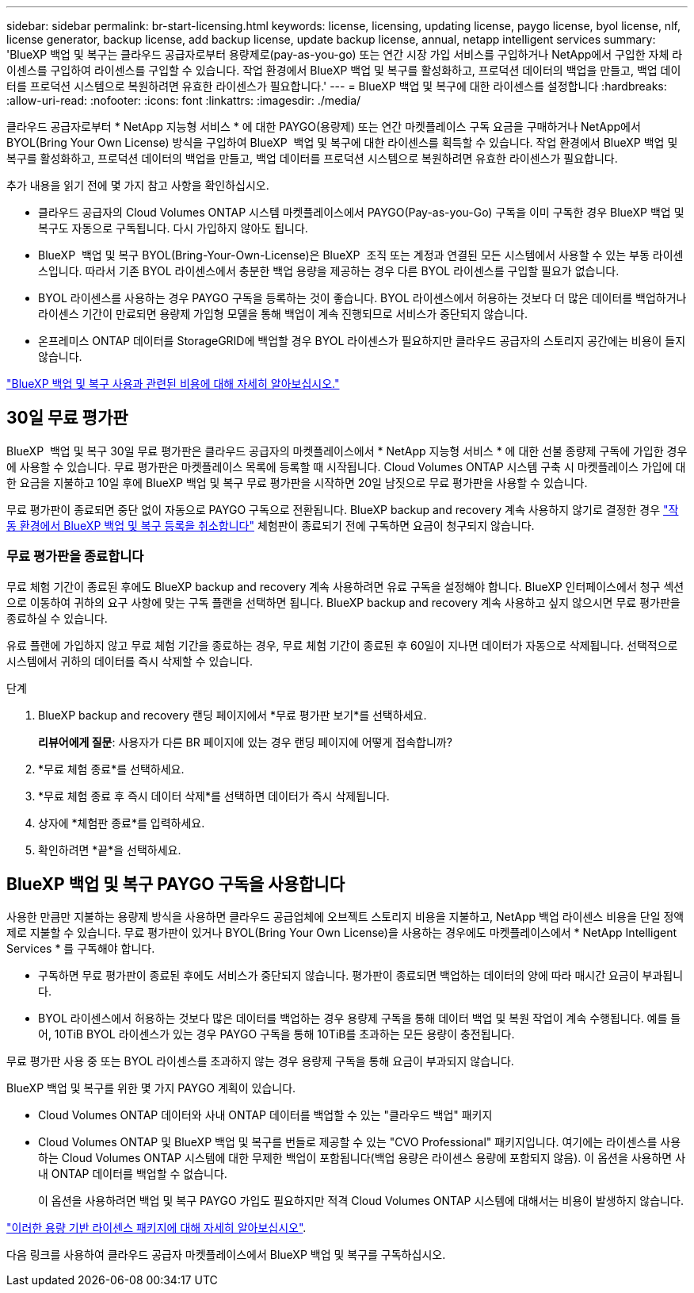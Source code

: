 ---
sidebar: sidebar 
permalink: br-start-licensing.html 
keywords: license, licensing, updating license, paygo license, byol license, nlf, license generator, backup license, add backup license, update backup license, annual, netapp intelligent services 
summary: 'BlueXP 백업 및 복구는 클라우드 공급자로부터 용량제로(pay-as-you-go) 또는 연간 시장 가입 서비스를 구입하거나 NetApp에서 구입한 자체 라이센스를 구입하여 라이센스를 구입할 수 있습니다. 작업 환경에서 BlueXP 백업 및 복구를 활성화하고, 프로덕션 데이터의 백업을 만들고, 백업 데이터를 프로덕션 시스템으로 복원하려면 유효한 라이센스가 필요합니다.' 
---
= BlueXP 백업 및 복구에 대한 라이센스를 설정합니다
:hardbreaks:
:allow-uri-read: 
:nofooter: 
:icons: font
:linkattrs: 
:imagesdir: ./media/


[role="lead"]
클라우드 공급자로부터 * NetApp 지능형 서비스 * 에 대한 PAYGO(용량제) 또는 연간 마켓플레이스 구독 요금을 구매하거나 NetApp에서 BYOL(Bring Your Own License) 방식을 구입하여 BlueXP  백업 및 복구에 대한 라이센스를 획득할 수 있습니다. 작업 환경에서 BlueXP 백업 및 복구를 활성화하고, 프로덕션 데이터의 백업을 만들고, 백업 데이터를 프로덕션 시스템으로 복원하려면 유효한 라이센스가 필요합니다.

추가 내용을 읽기 전에 몇 가지 참고 사항을 확인하십시오.

* 클라우드 공급자의 Cloud Volumes ONTAP 시스템 마켓플레이스에서 PAYGO(Pay-as-you-Go) 구독을 이미 구독한 경우 BlueXP 백업 및 복구도 자동으로 구독됩니다. 다시 가입하지 않아도 됩니다.
* BlueXP  백업 및 복구 BYOL(Bring-Your-Own-License)은 BlueXP  조직 또는 계정과 연결된 모든 시스템에서 사용할 수 있는 부동 라이센스입니다. 따라서 기존 BYOL 라이센스에서 충분한 백업 용량을 제공하는 경우 다른 BYOL 라이센스를 구입할 필요가 없습니다.
* BYOL 라이센스를 사용하는 경우 PAYGO 구독을 등록하는 것이 좋습니다. BYOL 라이센스에서 허용하는 것보다 더 많은 데이터를 백업하거나 라이센스 기간이 만료되면 용량제 가입형 모델을 통해 백업이 계속 진행되므로 서비스가 중단되지 않습니다.
* 온프레미스 ONTAP 데이터를 StorageGRID에 백업할 경우 BYOL 라이센스가 필요하지만 클라우드 공급자의 스토리지 공간에는 비용이 들지 않습니다.


link:concept-backup-to-cloud.html["BlueXP 백업 및 복구 사용과 관련된 비용에 대해 자세히 알아보십시오."]



== 30일 무료 평가판

BlueXP  백업 및 복구 30일 무료 평가판은 클라우드 공급자의 마켓플레이스에서 * NetApp 지능형 서비스 * 에 대한 선불 종량제 구독에 가입한 경우에 사용할 수 있습니다. 무료 평가판은 마켓플레이스 목록에 등록할 때 시작됩니다. Cloud Volumes ONTAP 시스템 구축 시 마켓플레이스 가입에 대한 요금을 지불하고 10일 후에 BlueXP 백업 및 복구 무료 평가판을 시작하면 20일 남짓으로 무료 평가판을 사용할 수 있습니다.

무료 평가판이 종료되면 중단 없이 자동으로 PAYGO 구독으로 전환됩니다. BlueXP backup and recovery 계속 사용하지 않기로 결정한 경우 link:prev-ontap-backup-manage.html["작동 환경에서 BlueXP 백업 및 복구 등록을 취소합니다"] 체험판이 종료되기 전에 구독하면 요금이 청구되지 않습니다.



=== 무료 평가판을 종료합니다

무료 체험 기간이 종료된 후에도 BlueXP backup and recovery 계속 사용하려면 유료 구독을 설정해야 합니다.  BlueXP 인터페이스에서 청구 섹션으로 이동하여 귀하의 요구 사항에 맞는 구독 플랜을 선택하면 됩니다.  BlueXP backup and recovery 계속 사용하고 싶지 않으시면 무료 평가판을 종료하실 수 있습니다.

유료 플랜에 가입하지 않고 무료 체험 기간을 종료하는 경우, 무료 체험 기간이 종료된 후 60일이 지나면 데이터가 자동으로 삭제됩니다.  선택적으로 시스템에서 귀하의 데이터를 즉시 삭제할 수 있습니다.

.단계
. BlueXP backup and recovery 랜딩 페이지에서 *무료 평가판 보기*를 선택하세요.
+
*리뷰어에게 질문*: 사용자가 다른 BR 페이지에 있는 경우 랜딩 페이지에 어떻게 접속합니까?

. *무료 체험 종료*를 선택하세요.
. *무료 체험 종료 후 즉시 데이터 삭제*를 선택하면 데이터가 즉시 삭제됩니다.
. 상자에 *체험판 종료*를 입력하세요.
. 확인하려면 *끝*을 선택하세요.




== BlueXP 백업 및 복구 PAYGO 구독을 사용합니다

사용한 만큼만 지불하는 용량제 방식을 사용하면 클라우드 공급업체에 오브젝트 스토리지 비용을 지불하고, NetApp 백업 라이센스 비용을 단일 정액제로 지불할 수 있습니다. 무료 평가판이 있거나 BYOL(Bring Your Own License)을 사용하는 경우에도 마켓플레이스에서 * NetApp Intelligent Services * 를 구독해야 합니다.

* 구독하면 무료 평가판이 종료된 후에도 서비스가 중단되지 않습니다. 평가판이 종료되면 백업하는 데이터의 양에 따라 매시간 요금이 부과됩니다.
* BYOL 라이센스에서 허용하는 것보다 많은 데이터를 백업하는 경우 용량제 구독을 통해 데이터 백업 및 복원 작업이 계속 수행됩니다. 예를 들어, 10TiB BYOL 라이센스가 있는 경우 PAYGO 구독을 통해 10TiB를 초과하는 모든 용량이 충전됩니다.


무료 평가판 사용 중 또는 BYOL 라이센스를 초과하지 않는 경우 용량제 구독을 통해 요금이 부과되지 않습니다.

BlueXP 백업 및 복구를 위한 몇 가지 PAYGO 계획이 있습니다.

* Cloud Volumes ONTAP 데이터와 사내 ONTAP 데이터를 백업할 수 있는 "클라우드 백업" 패키지
* Cloud Volumes ONTAP 및 BlueXP 백업 및 복구를 번들로 제공할 수 있는 "CVO Professional" 패키지입니다. 여기에는 라이센스를 사용하는 Cloud Volumes ONTAP 시스템에 대한 무제한 백업이 포함됩니다(백업 용량은 라이센스 용량에 포함되지 않음). 이 옵션을 사용하면 사내 ONTAP 데이터를 백업할 수 없습니다.
+
이 옵션을 사용하려면 백업 및 복구 PAYGO 가입도 필요하지만 적격 Cloud Volumes ONTAP 시스템에 대해서는 비용이 발생하지 않습니다.



https://docs.netapp.com/us-en/bluexp-cloud-volumes-ontap/concept-licensing.html#capacity-based-licensing["이러한 용량 기반 라이센스 패키지에 대해 자세히 알아보십시오"].

다음 링크를 사용하여 클라우드 공급자 마켓플레이스에서 BlueXP 백업 및 복구를 구독하십시오.

ifdef::aws[]

* AWS:  https://aws.amazon.com/marketplace/pp/prodview-oorxakq6lq7m4["가격에 대한 자세한 내용은 NetApp 지능형 서비스 마켓플레이스 오퍼링을 참조하십시오"^] . endif::aws[]


ifdef::azure[]

* 하늘빛:  https://azuremarketplace.microsoft.com/en-us/marketplace/apps/netapp.cloud-manager?tab=Overview["가격에 대한 자세한 내용은 NetApp 지능형 서비스 마켓플레이스 오퍼링을 참조하십시오"^] . endif::azure[]


ifdef::gcp[]

* 구글 클라우드:  https://console.cloud.google.com/marketplace/details/netapp-cloudmanager/cloud-manager?supportedpurview=project["가격에 대한 자세한 내용은 NetApp 지능형 서비스 마켓플레이스 오퍼링을 참조하십시오"^] . endif::gcp[]




== 연간 계약을 사용합니다

연간 계약을 구매하여 BlueXP 백업 및 복구에 대한 비용을 매년 지불합니다. 1년, 2년 또는 3년 기간으로 제공됩니다.

시장에서 연간 계약을 맺은 경우, 모든 BlueXP 백업 및 복구 소비에 대해 해당 계약에 대해 비용이 청구됩니다. BYOL은 연간 시장 계약을 혼합 및 일치시킬 수 없습니다.

ifdef::aws[]

AWS를 사용하는 경우 연간 계약 2개를 이용할 수 있습니다.  https://aws.amazon.com/marketplace/pp/prodview-q7dg6zwszplri["AWS 마켓플레이스 페이지를 참조하십시오"^] Cloud Volumes ONTAP 및 온프레미스 ONTAP 시스템의 경우:

* Cloud Volumes ONTAP 데이터와 사내 ONTAP 데이터를 백업할 수 있는 '클라우드 백업' 계획
+
이 옵션을 사용하려면 마켓플레이스 페이지에서 구독을 설정한 다음 https://docs.netapp.com/us-en/bluexp-setup-admin/task-adding-aws-accounts.html#associate-an-aws-subscription["가입 정보를 AWS 자격 증명과 연결합니다"^]. 또한 BlueXP에서 AWS 자격 증명에 활성 서브스크립션을 하나만 할당할 수 있으므로 이 연간 계약 가입을 통해 Cloud Volumes ONTAP 시스템에 대한 비용을 지불해야 합니다.

* Cloud Volumes ONTAP 및 BlueXP 백업 및 복구를 번들로 제공할 수 있는 "CVO Professional" 계획입니다. 여기에는 라이센스를 사용하는 Cloud Volumes ONTAP 시스템에 대한 무제한 백업이 포함됩니다(백업 용량은 라이센스 용량에 포함되지 않음). 이 옵션을 사용하면 사내 ONTAP 데이터를 백업할 수 없습니다.
+
를 참조하십시오 https://docs.netapp.com/us-en/bluexp-cloud-volumes-ontap/concept-licensing.html["Cloud Volumes ONTAP 라이센스 항목을 참조하십시오"^] 이 라이센스 옵션에 대해 자세히 알아보십시오.

+
이 옵션을 사용하려면 Cloud Volumes ONTAP 작업 환경을 생성할 때 연간 계약을 설정할 수 있으며 BlueXP AWS Marketplace를 구독하라는 메시지가 표시됩니다. endif::aws[]



ifdef::azure[]

Azure를 사용하는 경우 연간 계약 2개를 이용할 수 있습니다.  https://azuremarketplace.microsoft.com/en-us/marketplace/apps/netapp.netapp-bluexp["Azure 마켓플레이스 페이지"^] Cloud Volumes ONTAP 및 온프레미스 ONTAP 시스템의 경우:

* Cloud Volumes ONTAP 데이터와 사내 ONTAP 데이터를 백업할 수 있는 '클라우드 백업' 계획
+
이 옵션을 사용하려면 마켓플레이스 페이지에서 구독을 설정한 다음 https://docs.netapp.com/us-en/bluexp-setup-admin/task-adding-azure-accounts.html#subscribe["구독을 Azure 자격 증명에 연결합니다"^]. BlueXP에서 하나의 활성 구독만 Azure 자격 증명에 할당할 수 있으므로 이 연간 계약 구독을 사용하여 Cloud Volumes ONTAP 시스템에 대한 비용도 지불하셔야 합니다.

* Cloud Volumes ONTAP 및 BlueXP 백업 및 복구를 번들로 제공할 수 있는 "CVO Professional" 계획입니다. 여기에는 라이센스를 사용하는 Cloud Volumes ONTAP 시스템에 대한 무제한 백업이 포함됩니다(백업 용량은 라이센스 용량에 포함되지 않음). 이 옵션을 사용하면 사내 ONTAP 데이터를 백업할 수 없습니다.
+
를 참조하십시오 https://docs.netapp.com/us-en/bluexp-cloud-volumes-ontap/concept-licensing.html["Cloud Volumes ONTAP 라이센스 항목을 참조하십시오"^] 이 라이센스 옵션에 대해 자세히 알아보십시오.

+
이 옵션을 사용하려면 Cloud Volumes ONTAP 작업 환경을 생성할 때 연간 계약을 설정할 수 있으며 BlueXP Azure Marketplace를 구독하라는 메시지가 표시됩니다. endif::azure[]



ifdef::gcp[]

GCP를 사용하는 경우 NetApp 영업 담당자에게 문의하여 연간 계약을 구매하세요. 이 계약은 Google Cloud Marketplace에서 프라이빗 오퍼로 제공됩니다.

NetApp 에서 비공개 제안을 공유한 후 BlueXP backup and recovery 활성화 중에 Google Cloud Marketplace에서 구독할 때 연간 플랜을 선택할 수 있습니다. endif::gcp[]



== BlueXP 백업 및 복구 BYOL 라이센스 사용

NetApp에서 제공하는 자체 라이센스는 1년, 2년 또는 3년간 제공됩니다. 백업 중인 소스 ONTAP 볼륨의 논리적 사용 용량(_before_any 효율성)으로 계산되어 보호하는 데이터에 대해서만 비용을 지불하면 됩니다. 이 용량을 FETB(Front-End Terabytes)라고도 합니다.

BYOL BlueXP  백업 및 복구 라이센스는 부동 라이센스로, 총 용량이 BlueXP  조직 또는 계정과 연결된 모든 시스템에서 공유됩니다. ONTAP 시스템의 경우 백업하려는 볼륨에 대해 CLI 명령을 실행하여 필요한 용량을 대략적으로 예측할 수 `volume show -fields logical-used-by-afs` 있습니다.

BlueXP 백업 및 복구 BYOL 라이센스가 없는 경우 BlueXP 오른쪽 하단의 채팅 아이콘을 클릭하여 라이센스를 구입하십시오.

선택적으로 사용하지 않을 Cloud Volumes ONTAP에 대해 할당되지 않은 노드 기반 라이센스가 있는 경우 동일한 달러 당량 및 만료 날짜가 있는 BlueXP 백업 및 복구 라이센스로 전환할 수 있습니다. https://docs.netapp.com/us-en/bluexp-cloud-volumes-ontap/task-manage-node-licenses.html#exchange-unassigned-node-based-licenses["자세한 내용을 보려면 여기를 클릭하십시오"^].

BlueXP 디지털 지갑을 사용하여 BYOL 라이센스를 관리합니다. BlueXP 디지털 지갑에서 새 라이센스를 추가하고 기존 라이센스를 업데이트하고 라이센스 상태를 볼 수 있습니다.

https://docs.netapp.com/us-en/bluexp-digital-wallet/task-manage-data-services-licenses.html["디지털 지갑을 사용하여 라이선스를 추가하는 방법에 대해 알아봅니다"^]..

